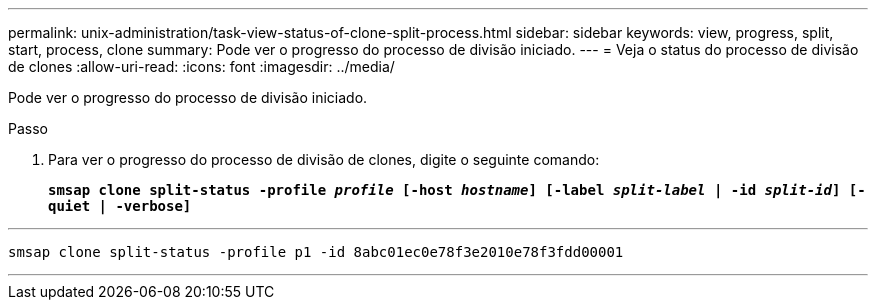 ---
permalink: unix-administration/task-view-status-of-clone-split-process.html 
sidebar: sidebar 
keywords: view, progress, split, start, process, clone 
summary: Pode ver o progresso do processo de divisão iniciado. 
---
= Veja o status do processo de divisão de clones
:allow-uri-read: 
:icons: font
:imagesdir: ../media/


[role="lead"]
Pode ver o progresso do processo de divisão iniciado.

.Passo
. Para ver o progresso do processo de divisão de clones, digite o seguinte comando:
+
`*smsap clone split-status -profile _profile_ [-host _hostname_] [-label _split-label_ | -id _split-id_] [-quiet | -verbose]*`



'''
[listing]
----
smsap clone split-status -profile p1 -id 8abc01ec0e78f3e2010e78f3fdd00001
----
'''
